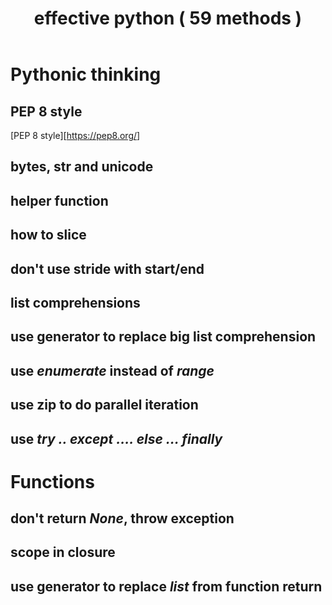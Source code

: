 #+TITLE: effective python  ( 59 methods )
#+STARTUP: content

* Pythonic thinking 
** PEP 8 style
   [PEP 8 style][https://pep8.org/]

** bytes, str and unicode
** helper function 
** how to slice
** don't use stride with start/end
** list comprehensions 
** use generator to replace big list comprehension
** use /enumerate/ instead of /range/
** use zip to do parallel iteration 
** use /try .. except .... else ... finally/


* Functions 
** don't return /None/, throw exception 
** scope in closure 
** use generator to replace /list/ from function return 
** 
